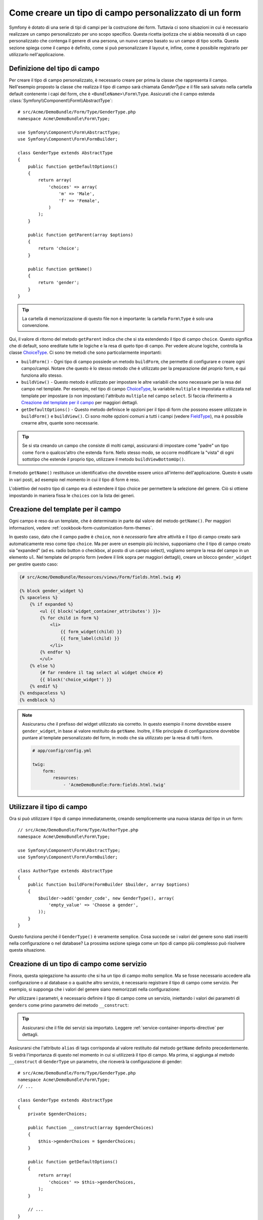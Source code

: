 .. index::
   single: Form; Tipo di campo personalizzato

Come creare un tipo di campo personalizzato di un form
======================================================

Symfony è dotato di una serie di tipi di campi per la costruzione dei form.
Tuttavia ci sono situazioni in cui è necessario realizzare un campo personalizzato
per uno scopo specifico. Questa ricetta ipotizza che si abbia necessità 
di un capo personalizzato che contenga il genere di una persona, 
un nuovo campo basato su un campo di tipo scelta. Questa sezione spiega come il campo è definito, come si può personalizzare il layout e, infine, 
come è possibile registrarlo per utilizzarlo nell'applicazione.

Definizione del tipo di campo
-----------------------------

Per creare il tipo di campo personalizzato, è necessario creare per prima la classe
che rappresenta il campo. Nell'esempio proposto la classe che realizza il tipo di campo
sarà chiamata `GenderType` e il file sarà salvato nella cartella default contenente
i capi del form, che è ``<BundleName>\Form\Type``. Assicurati che il campo estenda
:class:`Symfony\\Component\\Form\\AbstractType`::

    # src/Acme/DemoBundle/Form/Type/GenderType.php
    namespace Acme\DemoBundle\Form\Type;

    use Symfony\Component\Form\AbstractType;
    use Symfony\Component\Form\FormBuilder;

    class GenderType extends AbstractType
    {
        public function getDefaultOptions()
        {
            return array(
                'choices' => array(
                    'm' => 'Male',
                    'f' => 'Female',
                )
            );
        }

        public function getParent(array $options)
        {
            return 'choice';
        }

        public function getName()
        {
            return 'gender';
        }
    }

.. tip::

    La cartella di memorizzazione di questo file non è importante: la cartella ``Form\Type``
    è solo una convenzione.

Qui, il valore di ritorno del metodo ``getParent`` indica che che si sta
estendendo il tipo di campo ``choice``. Questo significa che di default, sono ereditate
tutte le logiche e la resa di queto tipo di campo. Per vedere alcune logiche,
controlla la classe `ChoiceType`_. Ci sono tre metodi che sono particolarmente
importanti:

* ``buildForm()`` - Ogni tipo di campo possiede un metodo ``buildForm``, che permette di
  configurare e creare ogni campo/campi. Notare che questo è lo stesso metodo 
  che è utilizzato per la preparazione  del *proprio* form, e qui funziona allo stesso.

* ``buildView()`` - Questo metodo è utilizzato per impostare le altre variabili che sono necessarie
  per la resa del campo nel template. Per esempio, nel tipo di campo `ChoiceType`_,
  la variabile ``multiple`` è impostata e utilizzata nel template  per impostare (o non 
  impostare) l'attributo ``multiple`` nel campo ``select``. Si faccia riferimento a `Creazione del template per il campo`_
  per maggiori dettagli.

* ``getDefaultOptions()`` - Questo metodo definisce le opzioni per il tipo di form
  che possono essere utilizzate in ``buildForm()`` e ``buildView()``. Ci sono molte 
  opzioni comuni a tutti i campi (vedere `FieldType`_), ma è possibile crearne altre,
  quante sono necessarie.

.. tip::

    Se si sta creando un campo che consiste di molti campi, assicurarsi  
    di impostare come "padre" un tipo come ``form`` o qualcos'altro che estenda ``form``.
    Nello stesso modo, se occorre modificare la "vista" di ogni sottotipo 
    che estende il proprio tipo, utilizzare il metodo ``buildViewBottomUp()``.

Il metodo ``getName()`` restituisce un identificativo che dovrebbe essere unico
all'interno dell'applicazione. Questo è usato in vari posti, ad esempio nel momento in cui 
il tipo di form è reso.

L'obiettivo del nostro tipo di campo era di estendere il tipo choice per permettere la selezione
del genere. Ciò si ottiene impostando in maniera fissa le ``choices`` con la lista
dei generi.

Creazione del template per il campo
-----------------------------------

Ogni campo è reso da un template, che è determinato in
parte dal valore del metodo ``getName()``. Per maggiori informazioni, vedere
:ref:`cookbook-form-customization-form-themes`.

In questo caso, dato che il campo padre è ``choice``, non è *necessario* fare
altre attività e il tipo di campo creato sarà automaticamente reso come tipo ``choice``. 
Ma per avere un esempio più incisivo, supponiamo che il tipo di campo creato
sia "expanded" (ad es. radio button o checkbox, al posto di un campo select),
vogliamo sempre la resa del campo in un elemento ``ul``. Nel template del proprio form
(vedere il link sopra per maggiori dettagli), creare un blocco ``gender_widget`` per gestire questo caso:

.. code-block:: html+jinja

    {# src/Acme/DemoBundle/Resources/views/Form/fields.html.twig #}

    {% block gender_widget %}
    {% spaceless %}
        {% if expanded %}
            <ul {{ block('widget_container_attributes') }}>
            {% for child in form %}
                <li>
                    {{ form_widget(child) }}
                    {{ form_label(child) }}
                </li>
            {% endfor %}
            </ul>
        {% else %}
            {# far rendere il tag select al widget choice #}
            {{ block('choice_widget') }}
        {% endif %}
    {% endspaceless %}
    {% endblock %}

.. note::

    Assicurarsu che il prefisso del widget utilizzato sia corretto. In questo esempio il nome dovrebbe
    essere ``gender_widget``, in base al valore restituito da ``getName``.
    Inoltre, il file principale di configurazione dovrebbe puntare al template personalizzato
    del form, in modo che sia utilizzato per la resa di tutti i form.

    .. code-block:: yaml

        # app/config/config.yml

        twig:
            form:
                resources:
                    - 'AcmeDemoBundle:Form:fields.html.twig'

Utilizzare il tipo di campo
---------------------------

Ora si può utilizzare il tipo di campo immediatamente, creando semplicemente una
nuova istanza del tipo in un form::

    // src/Acme/DemoBundle/Form/Type/AuthorType.php
    namespace Acme\DemoBundle\Form\Type;

    use Symfony\Component\Form\AbstractType;
    use Symfony\Component\Form\FormBuilder;
    
    class AuthorType extends AbstractType
    {
        public function buildForm(FormBuilder $builder, array $options)
        {
            $builder->add('gender_code', new GenderType(), array(
                'empty_value' => 'Choose a gender',
            ));
        }
    }

Questo funziona perché il ``GenderType()`` è veramente semplice. Cosa succede se
i valori del genere sono stati inseriti nella configurazione o nel database? La prossima
sezione spiega come un tipo di campo più complesso può risolvere questa situazione.

Creazione di un tipo di campo come servizio
-------------------------------------------

Finora, questa spiegazione ha assunto che si ha un tipo di campo molto semplice.
Ma se fosse necessario accedere alla configurazione o al database o a qualche altro
servizio, è necessario registrare il tipo di campo come servizio. Per
esempio, si supponga che i valori del genere siano memorizzati nella configurazione:

.. configuration-block::

    .. code-block:: yaml
    
        # app/config/config.yml
        parameters:
            genders:
                m: Male
                f: Female

    .. code-block:: xml

        <!-- app/config/config.xml -->
        <parameters>
            <parameter key="genders" type="collection">
                <parameter key="m">Male</parameter>
                <parameter key="f">Female</parameter>
            </parameter>
        </parameters>

Per utilizzare i parametri, è necessario definire il tipo di campo come un servizio, iniettando
i valori dei parametri di ``genders`` come primo parametro del metodo
``__construct``:

.. configuration-block::

    .. code-block:: yaml

        # src/Acme/DemoBundle/Resources/config/services.yml
        services:
            form.type.gender:
                class: Acme\DemoBundle\Form\Type\GenderType
                arguments:
                    - "%genders%"
                tags:
                    - { name: form.type, alias: gender }

    .. code-block:: xml

        <!-- src/Acme/DemoBundle/Resources/config/services.xml -->
        <service id="form.type.gender" class="Acme\DemoBundle\Form\Type\GenderType">
            <argument>%genders%</argument>
            <tag name="form.type" alias="gender" />
        </service>

.. tip::

    Assicurarsi che il file dei servizi sia importato. Leggere :ref:`service-container-imports-directive`
    per dettagli.

Assicurarsi che l'attributo ``alias`` di tags corrisponda al valore restituito
dal metodo ``getName`` definito precedentemente. Si vedrà l'importanza
di questo nel momento in cui si utilizzerà il tipo di campo. Ma prima, si aggiunga al metodo ``__construct``
di ``GenderType`` un parametro, che riceverà la configurazione di gender::

    # src/Acme/DemoBundle/Form/Type/GenderType.php
    namespace Acme\DemoBundle\Form\Type;
    // ...

    class GenderType extends AbstractType
    {
        private $genderChoices;
        
        public function __construct(array $genderChoices)
        {
            $this->genderChoices = $genderChoices;
        }
    
        public function getDefaultOptions()
        {
            return array(
                'choices' => $this->genderChoices,
            );
        }
        
        // ...
    }

Benissimo! Il tipo ``GenderType`` è ora caricato con i parametri di configurazione ed è
registrato come servizio. In quanto nella configurazione del servizio si utilizza nel ``form.type`` l'alias,
utilizzare il campo risulta molto semplice::

    // src/Acme/DemoBundle/Form/Type/AuthorType.php
    namespace Acme\DemoBundle\Form\Type;
    // ...

    class AuthorType extends AbstractType
    {
        public function buildForm(FormBuilder $builder, array $options)
        {
            $builder->add('gender_code', 'gender', array(
                'empty_value' => 'Choose a gender',
            ));
        }
    }

Notare che al posto di creare l'istanza di una nuova istanza, ora è possibile riferirsi al tipo di campo
tramite l'alias utilizzato nella configurazione del servizio, ``gender``.

.. _`ChoiceType`: https://github.com/symfony/symfony/blob/master/src/Symfony/Component/Form/Extension/Core/Type/ChoiceType.php
.. _`FieldType`: https://github.com/symfony/symfony/blob/master/src/Symfony/Component/Form/Extension/Core/Type/FieldType.php
